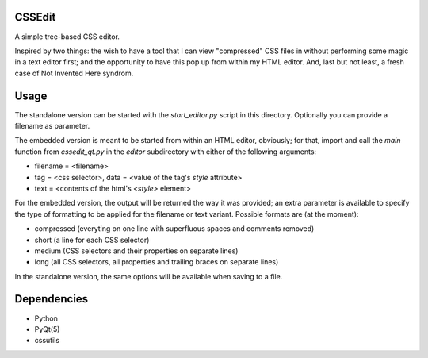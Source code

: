 CSSEdit
=======

A simple tree-based CSS editor.

Inspired by two things: the wish to have a tool that I can view "compressed" CSS files in without performing some magic in a text editor first; and the opportunity to have this pop up from within my HTML editor.
And, last but not least, a fresh case of Not Invented Here syndrom.


Usage
=====

The standalone version can be started with the `start_editor.py` script in this directory. Optionally you can provide a filename as parameter.

The embedded version is meant to be started from within an HTML editor, obviously; for that, import and call the `main` function from `cssedit_qt.py` in the `editor` subdirectory with either of the following arguments:

- filename = <filename>
- tag = <css selector>, data = <value of the tag's `style` attribute>
- text = <contents of the html's `<style>` element>

For the embedded version, the output will be returned the way it was provided; an extra parameter is available to specify the type of formatting to be applied for the filename or text variant. Possible formats are (at the moment):

- compressed (everyting on one line with superfluous spaces and comments removed)
- short (a line for each CSS selector)
- medium (CSS selectors and their properties on separate lines)
- long (all CSS selectors, all properties and trailing braces on separate lines)

In the standalone version, the same options will be available when saving to a file.


Dependencies
============

- Python
- PyQt(5)
- cssutils

